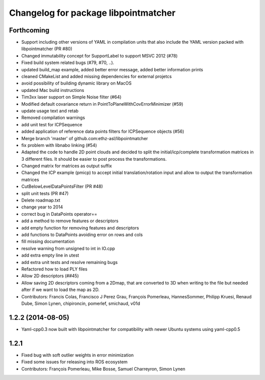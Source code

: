 ^^^^^^^^^^^^^^^^^^^^^^^^^^^^^^^^^^^^^
Changelog for package libpointmatcher
^^^^^^^^^^^^^^^^^^^^^^^^^^^^^^^^^^^^^

Forthcoming
-----------
* Support including other versions of YAML in compilation units that also include the YAML version packed with libpointmatcher (PR #80)
* Changed immutability concept for SupportLabel to support MSVC 2012 (#78)
* Fixed build system related bugs (#79, #70, ..).
* updated build_map example, added better error message, added better information prints
* cleaned CMakeList and added missing dependencies for external projetcs
* avoid possibility of building dynamic library on MacOS
* updated Mac build instructions
* Tim3xx laser support on Simple Noise filter (#64)
* Modified default covariance return in PointToPlaneWithCovErrorMinimizer (#59)
* update usage text and retab
* Removed compilation warnings
* add unit test for ICPSequence
* added application of reference data points filters for ICPSequence objects (#56)
* Merge branch 'master' of github.com:ethz-asl/libpointmatcher
* fix problem with libnabo linking (#54)
* Adapted the code to handle 2D point clouds and decided to split the initial/icp/complete transformation matrices in 3 different files. It should be easier to post process the transformations.
* Changed matrix for matrices as output suffix
* Changed the ICP example (pmicp) to accept initial translation/rotation input and allow to output the transformation matrices
* CutBelowLevelDataPointsFilter (PR #48)
* split unit tests (PR #47)
* Delete roadmap.txt
* change year to 2014
* correct bug in DataPoints operator==
* add a method to remove features or descriptors
* add empty function for removing features and descriptors
* add functions to DataPoints avoiding error on rows and cols
* fill missing documentation
* resolve warning from unsigned to int in IO.cpp
* add extra empty line in utest
* add extra unit tests and resolve remaining bugs
* Refactored how to load PLY files
* Allow 2D descriptors (##45)
* Allow saving 2D descriptors coming from a 2Dmap, that are converted to 3D when writing to the file but needed after if we want to load the map as 2D.
* Contributors: Francis Colas, Francisco J Perez Grau, François Pomerleau, HannesSommer, Philipp Kruesi, Renaud Dube, Simon Lynen, chipironcin, pomerlef, smichaud, v01d

1.2.2 (2014-08-05)
------------------
* Yaml-cpp0.3 now built with libpointmatcher for compatibility with newer Ubuntu systems using yaml-cpp0.5

1.2.1
-----------
* Fixed bug with soft outlier weights in error minimization
* Fixed some issues for releasing into ROS ecosystem
* Contributors: François Pomerleau, Mike Bosse, Samuel Charreyron, Simon Lynen
